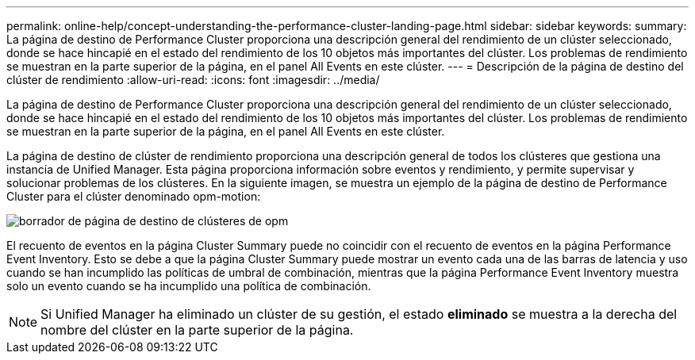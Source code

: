 ---
permalink: online-help/concept-understanding-the-performance-cluster-landing-page.html 
sidebar: sidebar 
keywords:  
summary: La página de destino de Performance Cluster proporciona una descripción general del rendimiento de un clúster seleccionado, donde se hace hincapié en el estado del rendimiento de los 10 objetos más importantes del clúster. Los problemas de rendimiento se muestran en la parte superior de la página, en el panel All Events en este clúster. 
---
= Descripción de la página de destino del clúster de rendimiento
:allow-uri-read: 
:icons: font
:imagesdir: ../media/


[role="lead"]
La página de destino de Performance Cluster proporciona una descripción general del rendimiento de un clúster seleccionado, donde se hace hincapié en el estado del rendimiento de los 10 objetos más importantes del clúster. Los problemas de rendimiento se muestran en la parte superior de la página, en el panel All Events en este clúster.

La página de destino de clúster de rendimiento proporciona una descripción general de todos los clústeres que gestiona una instancia de Unified Manager. Esta página proporciona información sobre eventos y rendimiento, y permite supervisar y solucionar problemas de los clústeres. En la siguiente imagen, se muestra un ejemplo de la página de destino de Performance Cluster para el clúster denominado opm-motion:

image::../media/opm-cluster-landing-page-draft.gif[borrador de página de destino de clústeres de opm]

El recuento de eventos en la página Cluster Summary puede no coincidir con el recuento de eventos en la página Performance Event Inventory. Esto se debe a que la página Cluster Summary puede mostrar un evento cada una de las barras de latencia y uso cuando se han incumplido las políticas de umbral de combinación, mientras que la página Performance Event Inventory muestra solo un evento cuando se ha incumplido una política de combinación.

[NOTE]
====
Si Unified Manager ha eliminado un clúster de su gestión, el estado *eliminado* se muestra a la derecha del nombre del clúster en la parte superior de la página.

====